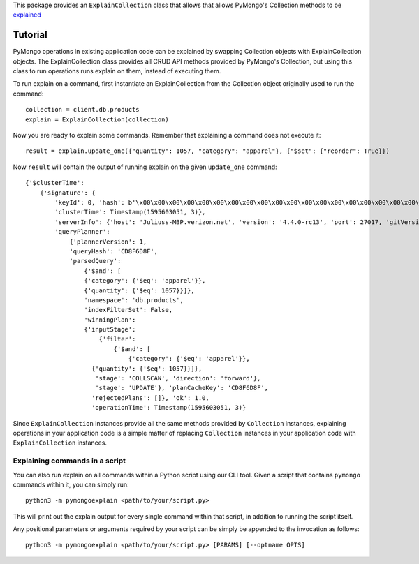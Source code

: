 This package provides an ``ExplainCollection`` class
that allows that allows PyMongo's Collection methods to be explained_

.. _explained: https://docs.mongodb.com/master/reference/command/explain/#dbcmd.explain.


Tutorial
########

PyMongo operations in existing application code can be explained by swapping Collection objects with ExplainCollection
objects. The ExplainCollection class provides all CRUD API methods provided by PyMongo's Collection,
but using this class to run operations runs explain on them, instead of executing them.

To run explain on a command, first instantiate an ExplainCollection from the Collection object originally used to run the command::

    collection = client.db.products
    explain = ExplainCollection(collection)

Now you are ready to explain some commands. Remember that explaining a command does not execute it::

    result = explain.update_one({"quantity": 1057, "category": "apparel"}, {"$set": {"reorder": True}})

Now ``result`` will contain the output of running explain on the given ``update_one`` command::

    {'$clusterTime':
        {'signature': {
            'keyId': 0, 'hash': b'\x00\x00\x00\x00\x00\x00\x00\x00\x00\x00\x00\x00\x00\x00\x00\x00\x00\x00\x00\x00'},
            'clusterTime': Timestamp(1595603051, 3)},
            'serverInfo': {'host': 'Juliuss-MBP.verizon.net', 'version': '4.4.0-rc13', 'port': 27017, 'gitVersion': '27f5c1ee9f513f29fe30b8ebefed99581428c6e1'},
            'queryPlanner':
                {'plannerVersion': 1,
                'queryHash': 'CD8F6D8F',
                'parsedQuery':
                    {'$and': [
                    {'category': {'$eq': 'apparel'}},
                    {'quantity': {'$eq': 1057}}]},
                    'namespace': 'db.products',
                    'indexFilterSet': False,
                    'winningPlan':
                    {'inputStage':
                        {'filter':
                            {'$and': [
                                {'category': {'$eq': 'apparel'}},
                      {'quantity': {'$eq': 1057}}]},
                       'stage': 'COLLSCAN', 'direction': 'forward'},
                       'stage': 'UPDATE'}, 'planCacheKey': 'CD8F6D8F',
                      'rejectedPlans': []}, 'ok': 1.0,
                      'operationTime': Timestamp(1595603051, 3)}


Since ``ExplainCollection`` instances provide all the same methods provided by ``Collection`` instances, explaining operations in your application code is a simple matter of replacing ``Collection`` instances in your application code with ``ExplainCollection`` instances.


Explaining commands in a script
^^^^^^^^^^^^^^^^^^^^^^^^^^^^^^^

You can also run explain on all commands within a Python script using our CLI tool.
Given a script that contains ``pymongo`` commands within it, you can simply run: ::

    python3 -m pymongoexplain <path/to/your/script.py>

This will print out the explain output for every single command
within that script, in addition to running the script itself.

Any positional parameters or arguments required by your script can be
simply be appended to the invocation as follows::

    python3 -m pymongoexplain <path/to/your/script.py> [PARAMS] [--optname OPTS]